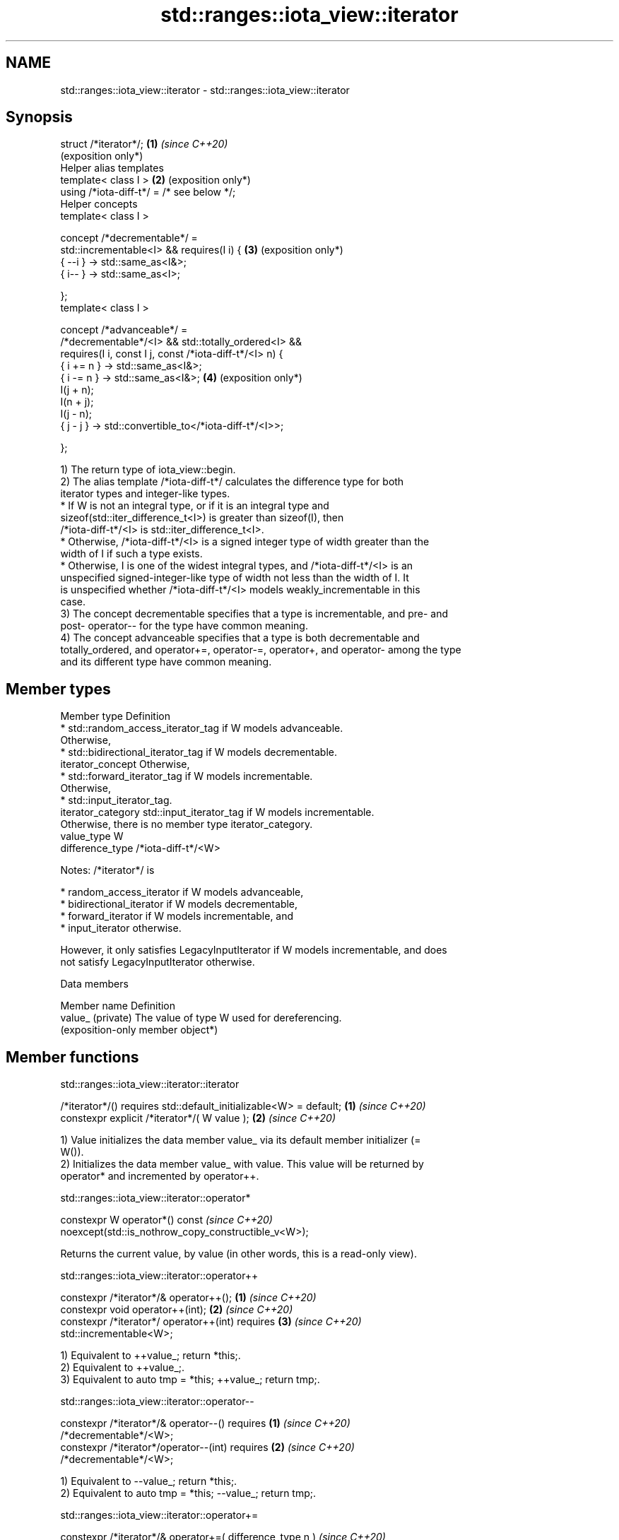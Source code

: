 .TH std::ranges::iota_view::iterator 3 "2024.06.10" "http://cppreference.com" "C++ Standard Libary"
.SH NAME
std::ranges::iota_view::iterator \- std::ranges::iota_view::iterator

.SH Synopsis
   struct /*iterator*/;                                      \fB(1)\fP \fI(since C++20)\fP
                                                                 (exposition only*)
   Helper alias templates
   template< class I >                                       \fB(2)\fP (exposition only*)
   using /*iota-diff-t*/ = /* see below */;
   Helper concepts
   template< class I >

   concept /*decrementable*/ =
     std::incrementable<I> && requires(I i) {                \fB(3)\fP (exposition only*)
       { --i } -> std::same_as<I&>;
       { i-- } -> std::same_as<I>;

     };
   template< class I >

   concept /*advanceable*/ =
     /*decrementable*/<I> && std::totally_ordered<I> &&
     requires(I i, const I j, const /*iota-diff-t*/<I> n) {
       { i += n } -> std::same_as<I&>;
       { i -= n } -> std::same_as<I&>;                       \fB(4)\fP (exposition only*)
       I(j + n);
       I(n + j);
       I(j - n);
       { j - j } -> std::convertible_to</*iota-diff-t*/<I>>;

     };

   1) The return type of iota_view::begin.
   2) The alias template /*iota-diff-t*/ calculates the difference type for both
   iterator types and integer-like types.
     * If W is not an integral type, or if it is an integral type and
       sizeof(std::iter_difference_t<I>) is greater than sizeof(I), then
       /*iota-diff-t*/<I> is std::iter_difference_t<I>.
     * Otherwise, /*iota-diff-t*/<I> is a signed integer type of width greater than the
       width of I if such a type exists.
     * Otherwise, I is one of the widest integral types, and /*iota-diff-t*/<I> is an
       unspecified signed-integer-like type of width not less than the width of I. It
       is unspecified whether /*iota-diff-t*/<I> models weakly_incrementable in this
       case.
   3) The concept decrementable specifies that a type is incrementable, and pre- and
   post- operator-- for the type have common meaning.
   4) The concept advanceable specifies that a type is both decrementable and
   totally_ordered, and operator+=, operator-=, operator+, and operator- among the type
   and its different type have common meaning.

.SH Member types

   Member type       Definition
                       * std::random_access_iterator_tag if W models advanceable.
                         Otherwise,
                       * std::bidirectional_iterator_tag if W models decrementable.
   iterator_concept      Otherwise,
                       * std::forward_iterator_tag if W models incrementable.
                         Otherwise,
                       * std::input_iterator_tag.
   iterator_category std::input_iterator_tag if W models incrementable.
                     Otherwise, there is no member type iterator_category.
   value_type        W
   difference_type   /*iota-diff-t*/<W>

   Notes: /*iterator*/ is

     * random_access_iterator if W models advanceable,
     * bidirectional_iterator if W models decrementable,
     * forward_iterator if W models incrementable, and
     * input_iterator otherwise.

   However, it only satisfies LegacyInputIterator if W models incrementable, and does
   not satisfy LegacyInputIterator otherwise.

   Data members

   Member name      Definition
   value_ (private) The value of type W used for dereferencing.
                    (exposition-only member object*)

.SH Member functions

std::ranges::iota_view::iterator::iterator

   /*iterator*/() requires std::default_initializable<W> = default; \fB(1)\fP \fI(since C++20)\fP
   constexpr explicit /*iterator*/( W value );                      \fB(2)\fP \fI(since C++20)\fP

   1) Value initializes the data member value_ via its default member initializer (=
   W()).
   2) Initializes the data member value_ with value. This value will be returned by
   operator* and incremented by operator++.

std::ranges::iota_view::iterator::operator*

   constexpr W operator*() const                           \fI(since C++20)\fP
       noexcept(std::is_nothrow_copy_constructible_v<W>);

   Returns the current value, by value (in other words, this is a read-only view).

std::ranges::iota_view::iterator::operator++

   constexpr /*iterator*/& operator++();                              \fB(1)\fP \fI(since C++20)\fP
   constexpr void operator++(int);                                    \fB(2)\fP \fI(since C++20)\fP
   constexpr /*iterator*/ operator++(int) requires                    \fB(3)\fP \fI(since C++20)\fP
   std::incrementable<W>;

   1) Equivalent to ++value_; return *this;.
   2) Equivalent to ++value_;.
   3) Equivalent to auto tmp = *this; ++value_; return tmp;.

std::ranges::iota_view::iterator::operator--

   constexpr /*iterator*/& operator--() requires                      \fB(1)\fP \fI(since C++20)\fP
   /*decrementable*/<W>;
   constexpr /*iterator*/operator--(int) requires                     \fB(2)\fP \fI(since C++20)\fP
   /*decrementable*/<W>;

   1) Equivalent to --value_; return *this;.
   2) Equivalent to auto tmp = *this; --value_; return tmp;.

std::ranges::iota_view::iterator::operator+=

   constexpr /*iterator*/& operator+=( difference_type n )  \fI(since C++20)\fP
       requires /*advanceable*/<W>;

   If W is unsigned-integer-like, performs value_ += static_cast<W>(n) if n is
   non-negative, value -= static_cast<W>(-n) otherwise, and then returns *this.

   Otherwise, equivalent to value_ += n; return *this;.

std::ranges::iota_view::iterator::operator-=

   constexpr /*iterator*/& operator-=( difference_type n )  \fI(since C++20)\fP
       requires /*advanceable*/<W>;

   If W is unsigned-integer-like, performs value_ -= static_cast<W>(n) if n is
   non-negative, or value += static_cast<W>(-n) otherwise, and then returns *this.

   Otherwise, equivalent to value_ -= n; return *this;.

std::ranges::iota_view::iterator::operator[]

   constexpr W operator[]( difference_type n ) const  \fI(since C++20)\fP
       requires /*advanceable*/<W>;

   Equivalent to return W(value_ + n);.

.SH Non-member functions

operator==, <, >, <=, >=, <=>(std::ranges::iota_view::iterator)

   friend constexpr bool operator== ( const /*iterator*/& x, const
   /*iterator*/& y )                                                  \fB(1)\fP \fI(since C++20)\fP
       requires std::equality_comparable<W>;
   friend constexpr bool operator<  ( const /*iterator*/& x, const
   /*iterator*/& y )                                                  \fB(2)\fP \fI(since C++20)\fP
       requires std::totally_ordered<W>;
   friend constexpr bool operator>  ( const /*iterator*/& x, const
   /*iterator*/& y )                                                  \fB(3)\fP \fI(since C++20)\fP
       requires std::totally_ordered<W>;
   friend constexpr bool operator<= ( const /*iterator*/& x, const
   /*iterator*/& y )                                                  \fB(4)\fP \fI(since C++20)\fP
       requires std::totally_ordered<W>;
   friend constexpr bool operator>= ( const /*iterator*/& x, const
   /*iterator*/& y )                                                  \fB(5)\fP \fI(since C++20)\fP
       requires std::totally_ordered<W>;
   friend constexpr bool operator<=>( const /*iterator*/& x, const
   /*iterator*/& y )                                                  \fB(6)\fP \fI(since C++20)\fP
       requires std::totally_ordered<W> &&
   std::three_way_comparable<W>;

   1) Equivalent to return x.value_ == y.value_;.
   2) Equivalent to return x.value_ < y.value_;.
   3) Equivalent to return y < x;.
   4) Equivalent to return !(y < x);.
   5) Equivalent to return !(x < y);.
   6) Equivalent to return x.value_ <=> y.value_;.

   The != operator is synthesized from operator==.

   These functions are not visible to ordinary unqualified or qualified lookup, and can
   only be found by argument-dependent lookup when iterator is an associated class of
   the arguments.

operator+(std::ranges::iota_view::iterator)

   friend constexpr /*iterator*/ operator+( /*iterator*/ i,
   difference_type n )                                                \fB(1)\fP \fI(since C++20)\fP
       requires /*advanceable*/<W>;
   friend constexpr /*iterator*/ operator+( difference_type n,
   /*iterator*/ i )                                                   \fB(2)\fP \fI(since C++20)\fP
       requires /*advanceable*/<W>;

   Equivalent to i += n; return i;.

   These functions are not visible to ordinary unqualified or qualified lookup, and can
   only be found by argument-dependent lookup when iterator is an associated class of
   the arguments.

operator-(std::ranges::iota_view::iterator)

   friend constexpr /*iterator*/ operator-( /*iterator*/ i,
   difference_type n )                                                \fB(1)\fP \fI(since C++20)\fP
       requires /*advanceable*/<W>;
   friend constexpr difference_type operator-( const /*iterator*/& x,

                                               const /*iterator*/& y  \fB(2)\fP \fI(since C++20)\fP
   )

       requires /*advanceable*/<W>;

   1) Equivalent to i -= n; return i;.
   2) Let D be difference_type.
     * If W is signed-integer-like, equivalent to return D(D(x.value_) - D(y.value_));.
     * Otherwise, if W is unsigned-integer-like, equivalent to return y.value_ >
       x.value_ ? D(-D(y.value_ - x.value_)) : D(x.value_ - y.value_);.
     * Otherwise, equivalent to return x.value_ - y.value_;.

   These functions are not visible to ordinary unqualified or qualified lookup, and can
   only be found by argument-dependent lookup when iterator is an associated class of
   the arguments.

   Defect reports

   The following behavior-changing defect reports were applied retroactively to
   previously published C++ standards.

      DR    Applied to        Behavior as published              Correct behavior
   P2259R1  C++20      member iterator_category is always   defined only if W satisfies
                       defined                              incrementable
   LWG 3580 C++20      bodies of operator+ and operator-    made suitable for implicit
                       rule out implicit move               move
